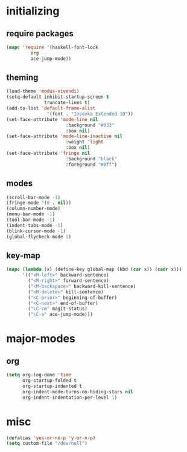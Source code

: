 * initializing
** require packages
#+BEGIN_SRC emacs-lisp :tangle yes
  (mapc 'require '(haskell-font-lock
		   org
		   ace-jump-mode))
#+END_SRC
** theming
#+BEGIN_SRC emacs-lisp :tangle yes
  (load-theme 'modus-vivendi)
  (setq-default inhibit-startup-screen t
                truncate-lines t)
  (add-to-list 'default-frame-alist
                 '(font . "Iosevka Extended 10"))
  (set-face-attribute 'mode-line nil
                        :background "#033"
                        :box nil)
  (set-face-attribute 'mode-line-inactive nil
                        :weight 'light
                        :box nil)
  (set-face-attribute 'fringe nil
                        :background "black"
                        :foreground "#0ff")
#+END_SRC
** modes
#+BEGIN_SRC emacs-lisp :tangle yes
(scroll-bar-mode -1)
(fringe-mode '(0 . nil))
(column-number-mode)
(menu-bar-mode -1)
(tool-bar-mode -1)
(indent-tabs-mode -1)
(blink-cursor-mode -1)
(global-flycheck-mode 1)
#+END_SRC
** key-map
#+BEGIN_SRC emacs-lisp :tangle yes
(mapc (lambda (x) (define-key global-map (kbd (car x)) (cadr x)))
      '(("<M-left>" backward-sentence)
        ("<M-right>" forward-sentence)
        ("<M-backspace>" backward-kill-sentence)
        ("<M-delete>" kill-sentence)
        ("<C-prior>" beginning-of-buffer)
        ("<C-next>" end-of-buffer)
        ("\C-cm" magit-status)
        ("\C-a" ace-jump-mode)))
#+END_SRC
* major-modes
** org
#+BEGIN_SRC emacs-lisp :tangle yes
(setq org-log-done 'time
      org-startup-folded t
      org-startup-indented t
      org-indent-mode-turns-on-hiding-stars nil
      org-indent-indentation-per-level 1)
#+END_SRC
* misc
#+BEGIN_SRC emacs-lisp :tangle yes
(defalias 'yes-or-no-p 'y-or-n-p)
(setq custom-file "/dev/null")
#+END_SRC
